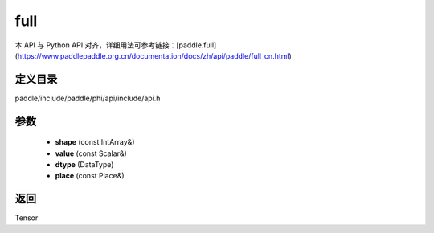 .. _cn_api_paddle_experimental_full:

full
-------------------------------

.. cpp:function:: Tensor full ( const IntArray & shape , const Scalar & value , DataType dtype = DataType::FLOAT32 , const Place & place = CPUPlace ( ) ) ;



本 API 与 Python API 对齐，详细用法可参考链接：[paddle.full](https://www.paddlepaddle.org.cn/documentation/docs/zh/api/paddle/full_cn.html)

定义目录
:::::::::::::::::::::
paddle/include/paddle/phi/api/include/api.h

参数
:::::::::::::::::::::
	- **shape** (const IntArray&)
	- **value** (const Scalar&)
	- **dtype** (DataType)
	- **place** (const Place&)

返回
:::::::::::::::::::::
Tensor
